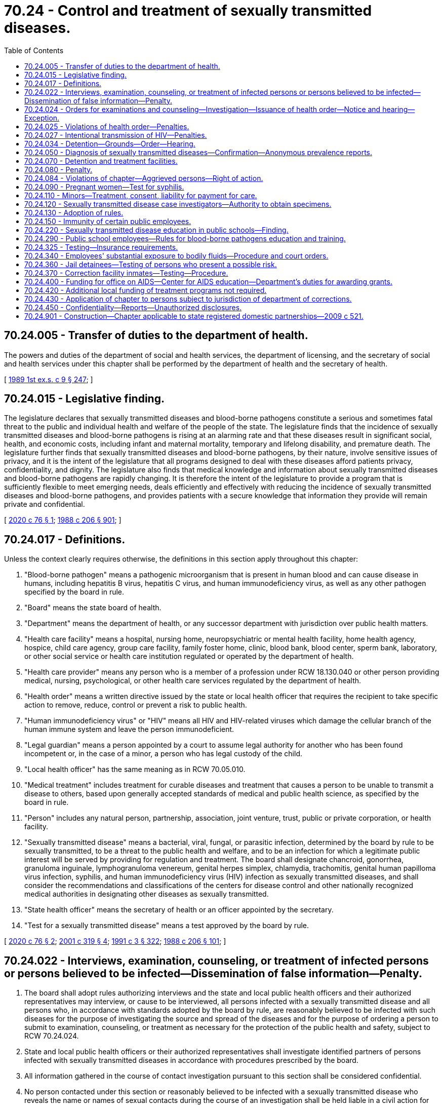 = 70.24 - Control and treatment of sexually transmitted diseases.
:toc:

== 70.24.005 - Transfer of duties to the department of health.
The powers and duties of the department of social and health services, the department of licensing, and the secretary of social and health services under this chapter shall be performed by the department of health and the secretary of health.

[ http://leg.wa.gov/CodeReviser/documents/sessionlaw/1989ex1c9.pdf?cite=1989%201st%20ex.s.%20c%209%20§%20247[1989 1st ex.s. c 9 § 247]; ]

== 70.24.015 - Legislative finding.
The legislature declares that sexually transmitted diseases and blood-borne pathogens constitute a serious and sometimes fatal threat to the public and individual health and welfare of the people of the state. The legislature finds that the incidence of sexually transmitted diseases and blood-borne pathogens is rising at an alarming rate and that these diseases result in significant social, health, and economic costs, including infant and maternal mortality, temporary and lifelong disability, and premature death. The legislature further finds that sexually transmitted diseases and blood-borne pathogens, by their nature, involve sensitive issues of privacy, and it is the intent of the legislature that all programs designed to deal with these diseases afford patients privacy, confidentiality, and dignity. The legislature also finds that medical knowledge and information about sexually transmitted diseases and blood-borne pathogens are rapidly changing. It is therefore the intent of the legislature to provide a program that is sufficiently flexible to meet emerging needs, deals efficiently and effectively with reducing the incidence of sexually transmitted diseases and blood-borne pathogens, and provides patients with a secure knowledge that information they provide will remain private and confidential.

[ http://lawfilesext.leg.wa.gov/biennium/2019-20/Pdf/Bills/Session%20Laws/House/1551-S.SL.pdf?cite=2020%20c%2076%20§%201[2020 c 76 § 1]; http://leg.wa.gov/CodeReviser/documents/sessionlaw/1988c206.pdf?cite=1988%20c%20206%20§%20901[1988 c 206 § 901]; ]

== 70.24.017 - Definitions.
Unless the context clearly requires otherwise, the definitions in this section apply throughout this chapter:

. "Blood-borne pathogen" means a pathogenic microorganism that is present in human blood and can cause disease in humans, including hepatitis B virus, hepatitis C virus, and human immunodeficiency virus, as well as any other pathogen specified by the board in rule.

. "Board" means the state board of health.

. "Department" means the department of health, or any successor department with jurisdiction over public health matters.

. "Health care facility" means a hospital, nursing home, neuropsychiatric or mental health facility, home health agency, hospice, child care agency, group care facility, family foster home, clinic, blood bank, blood center, sperm bank, laboratory, or other social service or health care institution regulated or operated by the department of health.

. "Health care provider" means any person who is a member of a profession under RCW 18.130.040 or other person providing medical, nursing, psychological, or other health care services regulated by the department of health.

. "Health order" means a written directive issued by the state or local health officer that requires the recipient to take specific action to remove, reduce, control or prevent a risk to public health.

. "Human immunodeficiency virus" or "HIV" means all HIV and HIV-related viruses which damage the cellular branch of the human immune system and leave the person immunodeficient.

. "Legal guardian" means a person appointed by a court to assume legal authority for another who has been found incompetent or, in the case of a minor, a person who has legal custody of the child.

. "Local health officer" has the same meaning as in RCW 70.05.010.

. "Medical treatment" includes treatment for curable diseases and treatment that causes a person to be unable to transmit a disease to others, based upon generally accepted standards of medical and public health science, as specified by the board in rule.

. "Person" includes any natural person, partnership, association, joint venture, trust, public or private corporation, or health facility.

. "Sexually transmitted disease" means a bacterial, viral, fungal, or parasitic infection, determined by the board by rule to be sexually transmitted, to be a threat to the public health and welfare, and to be an infection for which a legitimate public interest will be served by providing for regulation and treatment. The board shall designate chancroid, gonorrhea, granuloma inguinale, lymphogranuloma venereum, genital herpes simplex, chlamydia, trachomitis, genital human papilloma virus infection, syphilis, and human immunodeficiency virus (HIV) infection as sexually transmitted diseases, and shall consider the recommendations and classifications of the centers for disease control and other nationally recognized medical authorities in designating other diseases as sexually transmitted.

. "State health officer" means the secretary of health or an officer appointed by the secretary.

. "Test for a sexually transmitted disease" means a test approved by the board by rule.

[ http://lawfilesext.leg.wa.gov/biennium/2019-20/Pdf/Bills/Session%20Laws/House/1551-S.SL.pdf?cite=2020%20c%2076%20§%202[2020 c 76 § 2]; http://lawfilesext.leg.wa.gov/biennium/2001-02/Pdf/Bills/Session%20Laws/House/1320-S.SL.pdf?cite=2001%20c%20319%20§%204[2001 c 319 § 4]; http://lawfilesext.leg.wa.gov/biennium/1991-92/Pdf/Bills/Session%20Laws/House/1115.SL.pdf?cite=1991%20c%203%20§%20322[1991 c 3 § 322]; http://leg.wa.gov/CodeReviser/documents/sessionlaw/1988c206.pdf?cite=1988%20c%20206%20§%20101[1988 c 206 § 101]; ]

== 70.24.022 - Interviews, examination, counseling, or treatment of infected persons or persons believed to be infected—Dissemination of false information—Penalty.
. The board shall adopt rules authorizing interviews and the state and local public health officers and their authorized representatives may interview, or cause to be interviewed, all persons infected with a sexually transmitted disease and all persons who, in accordance with standards adopted by the board by rule, are reasonably believed to be infected with such diseases for the purpose of investigating the source and spread of the diseases and for the purpose of ordering a person to submit to examination, counseling, or treatment as necessary for the protection of the public health and safety, subject to RCW 70.24.024.

. State and local public health officers or their authorized representatives shall investigate identified partners of persons infected with sexually transmitted diseases in accordance with procedures prescribed by the board.

. All information gathered in the course of contact investigation pursuant to this section shall be considered confidential.

. No person contacted under this section or reasonably believed to be infected with a sexually transmitted disease who reveals the name or names of sexual contacts during the course of an investigation shall be held liable in a civil action for such revelation, unless the revelation is made with a knowing or reckless disregard for the truth.

. Any person who knowingly or maliciously disseminates any false information or report concerning the existence of any sexually transmitted disease under this section is guilty of a gross misdemeanor punishable as provided under RCW 9A.20.021.

[ http://leg.wa.gov/CodeReviser/documents/sessionlaw/1988c206.pdf?cite=1988%20c%20206%20§%20906[1988 c 206 § 906]; ]

== 70.24.024 - Orders for examinations and counseling—Investigation—Issuance of health order—Notice and hearing—Exception.
. Subject to the provisions of this chapter, the state and local health officers or their authorized representatives may examine and counsel persons reasonably believed to be infected with or to have been exposed to a sexually transmitted disease.

. [Empty]
.. The state or a local health officer may conduct an investigation when:

... He or she knows or has reason to believe that a person in his or her jurisdiction has a sexually transmitted disease and is engaging in specified behavior that endangers the public health; and

... The basis for the health officer's investigation is the officer's direct medical knowledge or reliable testimony of another who is in a position to have direct knowledge of the person's behavior.

.. In conducting the investigation, the health officer shall evaluate the allegations, as well as the reliability and credibility of any person or persons who provided information related to the specified behavior that endangers the public health.

. If the state or local health officer determines upon conclusion of the investigation that the allegations are true and that the person continues to engage in behavior that endangers the public health, the health officer shall document measures taken to protect the public health, including reasonable efforts to obtain the person's voluntary cooperation.

. [Empty]
.. If the measures taken under subsection (3) of this section fail to protect the public health, the state or local health officer may issue a health order requiring the person to:

... Submit to a medical examination or testing, receive counseling, or receive medical treatment, or any combination of these. If ordering a person to receive medical treatment, the health officer must provide the person with at least one additional appropriate option to choose from in the health order; or

... Immediately cease and desist from specified behavior that endangers the public health by imposing such restrictions upon the person as are necessary to prevent the specified behavior that endangers the public health.

.. Any restriction shall be in writing, setting forth the name of the person to be restricted, the initial period of time during which the health order shall remain effective, the terms of the restrictions, and such other conditions as may be necessary to protect the public health. Restrictions shall be imposed in the least-restrictive manner necessary to protect the public health. The period of time during which the health order is effective must be reasonably related to the purpose of the restriction or restrictions contained in the order, up to a maximum period of twelve months.

. [Empty]
.. Upon the issuance of a health order pursuant to subsection (4) of this section, the state or local health officer shall give written notice promptly, personally, and confidentially to the person who is the subject of the order stating the grounds and provisions of the order, including the factual bases therefor, the evidence relied upon for proof of infection and dangerous behavior, and the likelihood of repetition of such behaviors in the absence of such an order. The written notice must inform the person who is the subject of the order that, if he or she contests the order, he or she may file an appeal and appear at a judicial hearing on the enforceability of the order, to be held in superior court. The hearing shall be held within seventy-two hours of receipt of the notice, unless the person subject to the order agrees to comply. If the person contests the order, no invasive medical procedures shall be carried out prior to a hearing being held pursuant to this subsection.

.. The health officer may apply to the superior court for a court order requiring the person to comply with the health order if the person fails to comply with the health order within the time period specified.

.. At a hearing held pursuant to (a) or (b) of this subsection (5), the person subject to the health order may have an attorney appear on his or her behalf at public expense, if necessary. The burden of proof shall be on the health officer to show by clear and convincing evidence that the specified grounds exist for the issuance of the order and for the need for compliance and that the terms and conditions imposed therein are no more restrictive than necessary to protect the public health. Upon conclusion of the hearing, the court shall issue appropriate orders affirming, modifying, or dismissing the health order.

.. If the superior court dismisses the health order, the fact that the order was issued shall be expunged from the records of the department or local department of health.

[ http://lawfilesext.leg.wa.gov/biennium/2019-20/Pdf/Bills/Session%20Laws/House/1551-S.SL.pdf?cite=2020%20c%2076%20§%203[2020 c 76 § 3]; http://leg.wa.gov/CodeReviser/documents/sessionlaw/1988c206.pdf?cite=1988%20c%20206%20§%20909[1988 c 206 § 909]; ]

== 70.24.025 - Violations of health order—Penalties.
A person who violates or fails to comply with a health order issued under RCW 70.24.024 is guilty of a gross misdemeanor punishable by confinement until the order has been complied with or terminated, up to a maximum period of three hundred sixty-four days. In lieu of confinement, the court may place the defendant on probation upon condition that the defendant comply with the health order, up to the length of the health order. If the defendant is placed on probation and subsequently violates or fails to comply with the health order, the court shall revoke the probation and reinstate the original sentence of confinement.

[ http://lawfilesext.leg.wa.gov/biennium/2019-20/Pdf/Bills/Session%20Laws/House/1551-S.SL.pdf?cite=2020%20c%2076%20§%204[2020 c 76 § 4]; ]

== 70.24.027 - Intentional transmission of HIV—Penalties.
. It is unlawful for a person who knows that he or she has HIV to have sexual intercourse if:

.. The person has been counseled by a health care provider or public health professional regarding the risk of transmitting HIV to others;

.. The partner or partners exposed to HIV through sexual intercourse did not know that the person had HIV; and

.. The person intended to transmit HIV to the partner.

. It is a defense to a prosecution under this section if:

.. HIV was not transmitted to the partner; or

.. The person took or attempted to take practical means to prevent transmission of HIV.

. [Empty]
.. Except as provided in (b) of this subsection, violation of this section is a misdemeanor punishable as provided in RCW 9A.20.021.

.. Violation of this section is a gross misdemeanor punishable as provided in RCW 9A.20.021 if the person knowingly misrepresented his or her infection status to the partner.

.. Violation of this section does not require registration under RCW 9A.44.130, unless the partner is a child or vulnerable adult victim.

. For purposes of this section, the following terms have the following meanings:

.. "Practical means to prevent transmission" means good faith employment of an activity, behavior, method, or device that is scientifically demonstrated to measurably reduce the risk of transmitting a sexually transmitted disease, including but not limited to: The use of a condom, barrier protection, or other prophylactic device; or good faith participation in a treatment regimen prescribed by a health care provider or public health professional.

.. "Sexual intercourse" has its ordinary meaning and occurs upon any penetration, however slight, of the vagina or anus of one person by the sexual organs of another whether such persons are of the same or another sex.

[ http://lawfilesext.leg.wa.gov/biennium/2019-20/Pdf/Bills/Session%20Laws/House/1551-S.SL.pdf?cite=2020%20c%2076%20§%205[2020 c 76 § 5]; ]

== 70.24.034 - Detention—Grounds—Order—Hearing.
. When the procedures of RCW 70.24.024 have been exhausted and the state or local public health officer, within his or her respective jurisdiction, knows or has reason to believe, because of medical information, that a person has a sexually transmitted disease and that the person continues to engage in behaviors that present an imminent danger to the public health as defined by the board by rule based upon generally accepted standards of medical and public health science, the public health officer may bring an action in superior court to detain the person in a facility designated by the board for a period of time necessary to accomplish a program of counseling and education, excluding any coercive techniques or procedures, designed to get the person to adopt nondangerous behavior. In no case may the period exceed ninety days under each order. The board shall establish, by rule, standards for counseling and education under this subsection. The public health officer shall request the prosecuting attorney to file such action in superior court. During that period, reasonable efforts will be made in a noncoercive manner to get the person to adopt nondangerous behavior.

. If an action is filed as outlined in subsection (1) of this section, the superior court, upon the petition of the prosecuting attorney, shall issue other appropriate court orders including, but not limited to, an order to take the person into custody immediately, for a period not to exceed seventy-two hours, and place him or her in a facility designated or approved by the board. The person who is the subject of the order shall be given written notice of the order promptly, personally, and confidentially, stating the grounds and provisions of the order, including the factual bases therefor, the evidence relied upon for proof of infection and dangerous behavior, and the likelihood of repetition of such behaviors in the absence of such an order, and notifying the person that if he or she refuses to comply with the order he or she may appear at a hearing to review the order and that he or she may have an attorney appear on his or her behalf in the hearing at public expense, if necessary. If the person contests testing or treatment, no invasive medical procedures shall be carried out prior to a hearing being held pursuant to subsection (3) of this section.

. The hearing shall be conducted no later than forty-eight hours after the receipt of the order. The person who is subject to the order has a right to be present at the hearing and may have an attorney appear on his or her behalf in the hearing, at public expense if necessary. If the order being contested includes detention for a period of fourteen days or longer, the person shall also have the right to a trial by jury upon request. Upon conclusion of the hearing or trial by jury, the court shall issue appropriate orders.

The court may continue the hearing upon the request of the person who is subject to the order for good cause shown for no more than five additional judicial days. If a trial by jury is requested, the court, upon motion, may continue the hearing for no more than ten additional judicial days. During the pendency of the continuance, the court may order that the person contesting the order remain in detention or may place terms and conditions upon the person which the court deems appropriate to protect public health.

. The burden of proof shall be on the state or local public health officer to show by clear and convincing evidence that grounds exist for the issuance of any court order pursuant to subsection (2) or (3) of this section. If the superior court dismisses the order, the fact that the order was issued shall be expunged from the records of the state or local department of health.

. Any hearing conducted by the superior court pursuant to subsection (2) or (3) of this section shall be closed and confidential unless a public hearing is requested by the person who is the subject of the order, in which case the hearing will be conducted in open court. Unless in open hearing, any transcripts or records relating thereto shall also be confidential and may be sealed by order of the court.

. Any order entered by the superior court pursuant to subsection (1) or (2) of this section shall impose terms and conditions no more restrictive than necessary to protect the public health.

[ http://leg.wa.gov/CodeReviser/documents/sessionlaw/1988c206.pdf?cite=1988%20c%20206%20§%20910[1988 c 206 § 910]; ]

== 70.24.050 - Diagnosis of sexually transmitted diseases—Confirmation—Anonymous prevalence reports.
Diagnosis of a sexually transmitted disease in every instance must be confirmed by laboratory tests or examinations in a laboratory approved or conducted in accordance with procedures and such other requirements as may be established by the board. Laboratories testing for HIV shall report anonymous HIV prevalence results to the department, for health statistics purposes, in a manner established by the board.

[ http://leg.wa.gov/CodeReviser/documents/sessionlaw/1988c206.pdf?cite=1988%20c%20206%20§%20907[1988 c 206 § 907]; http://leg.wa.gov/CodeReviser/documents/sessionlaw/1919c114.pdf?cite=1919%20c%20114%20§%206[1919 c 114 § 6]; RRS § 6105; ]

== 70.24.070 - Detention and treatment facilities.
For the purpose of carrying out this chapter, the board shall have the power and authority to designate facilities for the detention and treatment of persons found to be infected with a sexually transmitted disease and to designate any such facility in any hospital or other public or private institution, other than a jail or correctional facility, having, or which may be provided with, such necessary detention, segregation, isolation, clinic and hospital facilities as may be required and prescribed by the board, and to enter into arrangements for the conduct of such facilities with the public officials or persons, associations, or corporations in charge of or maintaining and operating such institutions.

[ http://leg.wa.gov/CodeReviser/documents/sessionlaw/1988c206.pdf?cite=1988%20c%20206%20§%20908[1988 c 206 § 908]; http://leg.wa.gov/CodeReviser/documents/sessionlaw/1919c114.pdf?cite=1919%20c%20114%20§%208[1919 c 114 § 8]; RRS § 6107; ]

== 70.24.080 - Penalty.
Except as provided in RCW 70.24.025 and 70.24.027, any person who violates any of the provisions of this chapter or any rule adopted by the board under this chapter, or who fails or refuses to obey any lawful order issued by any state, county or municipal health officer under this chapter shall be deemed guilty of a gross misdemeanor punishable as provided under RCW 9A.20.021.

[ http://lawfilesext.leg.wa.gov/biennium/2019-20/Pdf/Bills/Session%20Laws/House/1551-S.SL.pdf?cite=2020%20c%2076%20§%206[2020 c 76 § 6]; http://leg.wa.gov/CodeReviser/documents/sessionlaw/1988c206.pdf?cite=1988%20c%20206%20§%20911[1988 c 206 § 911]; http://leg.wa.gov/CodeReviser/documents/sessionlaw/1919c114.pdf?cite=1919%20c%20114%20§%205[1919 c 114 § 5]; RRS § 6104; ]

== 70.24.084 - Violations of chapter—Aggrieved persons—Right of action.
. Any person aggrieved by a violation of this chapter shall have a right of action in superior court and may recover for each violation:

.. Against any person who negligently violates a provision of this chapter, one thousand dollars, or actual damages, whichever is greater, for each violation.

.. Against any person who intentionally or recklessly violates a provision of this chapter, ten thousand dollars, or actual damages, whichever is greater, for each violation.

.. Reasonable attorneys' fees and costs.

.. Such other relief, including an injunction, as the court may deem appropriate.

. Any action under this chapter is barred unless the action is commenced within three years after the cause of action accrues.

. Nothing in this chapter limits the rights of the subject of a test for a sexually transmitted disease to recover damages or other relief under any other applicable law.

. Nothing in this chapter may be construed to impose civil liability or criminal sanction for disclosure of a test result for a sexually transmitted disease in accordance with any reporting requirement for a diagnosed case of sexually transmitted disease by the department or the centers for disease control of the United States public health service.

. It is a negligent violation of this chapter to cause an unauthorized communication of confidential sexually transmitted disease information by facsimile transmission or otherwise communicating the information to an unauthorized recipient when the sender knew or had reason to know the facsimile transmission telephone number or other transmittal information was incorrect or outdated.

[ http://lawfilesext.leg.wa.gov/biennium/2001-02/Pdf/Bills/Session%20Laws/Senate/5258.SL.pdf?cite=2001%20c%2016%20§%201[2001 c 16 § 1]; http://lawfilesext.leg.wa.gov/biennium/1999-00/Pdf/Bills/Session%20Laws/House/1080.SL.pdf?cite=1999%20c%20391%20§%204[1999 c 391 § 4]; http://leg.wa.gov/CodeReviser/documents/sessionlaw/1988c206.pdf?cite=1988%20c%20206%20§%20914[1988 c 206 § 914]; ]

== 70.24.090 - Pregnant women—Test for syphilis.
Every physician attending a pregnant woman in the state of Washington during gestation shall, in the case of each woman so attended, take or cause to be taken a sample of blood of such woman at the time of first examination, and submit such sample to an approved laboratory for a standard serological test for syphilis. If the pregnant woman first presents herself for examination after the fifth month of gestation the physician or other attendant shall in addition to the above, advise and urge the patient to secure a medical examination and blood test before the fifth month of any subsequent pregnancies.

[ http://leg.wa.gov/CodeReviser/documents/sessionlaw/1939c165.pdf?cite=1939%20c%20165%20§%201[1939 c 165 § 1]; RRS § 6002-1; ]

== 70.24.110 - Minors—Treatment, consent, liability for payment for care.
A minor fourteen years of age or older who may have come in contact with any sexually transmitted disease or suspected sexually transmitted disease may give consent to the furnishing of hospital, medical, and surgical care related to the diagnosis or treatment of such disease; and treatment to avoid HIV infection. Such consent shall not be subject to disaffirmance because of minority. The consent of the parent, parents, or legal guardian of such minor shall not be necessary to authorize hospital, medical, and surgical care related to such disease, and such parent, parents, or legal guardian shall not be liable for payment for any care rendered pursuant to this section.

[ http://lawfilesext.leg.wa.gov/biennium/2019-20/Pdf/Bills/Session%20Laws/House/1551-S.SL.pdf?cite=2020%20c%2076%20§%207[2020 c 76 § 7]; http://leg.wa.gov/CodeReviser/documents/sessionlaw/1988c206.pdf?cite=1988%20c%20206%20§%20912[1988 c 206 § 912]; http://leg.wa.gov/CodeReviser/documents/sessionlaw/1969ex1c164.pdf?cite=1969%20ex.s.%20c%20164%20§%201[1969 ex.s. c 164 § 1]; ]

== 70.24.120 - Sexually transmitted disease case investigators—Authority to obtain specimens.
. Disease case investigators, upon specific authorization from a physician or by a physician's standing order, are hereby authorized to gather specimens, including through performance of venipuncture or fingerstick puncture, from a person for the sole purpose of obtaining specimens for use in testing for sexually transmitted diseases, blood-borne pathogens, and other infections as defined by board rule.

. For the purposes of this section:

.. "Disease case investigator" means only those persons who:

... Are employed by public health authorities; and

... Have been trained by a physician in proper procedures to be employed when collecting specimens, including blood, in accordance with training requirements established by the department of health; and

... Possess a statement signed by the instructing physician that the training required by (a)(ii) of this subsection has been successfully completed.

.. "Physician" means any person licensed under the provisions of chapters 18.57 or 18.71 RCW.

[ http://lawfilesext.leg.wa.gov/biennium/2019-20/Pdf/Bills/Session%20Laws/House/1551-S.SL.pdf?cite=2020%20c%2076%20§%208[2020 c 76 § 8]; http://lawfilesext.leg.wa.gov/biennium/1991-92/Pdf/Bills/Session%20Laws/House/1115.SL.pdf?cite=1991%20c%203%20§%20324[1991 c 3 § 324]; http://leg.wa.gov/CodeReviser/documents/sessionlaw/1988c206.pdf?cite=1988%20c%20206%20§%20913[1988 c 206 § 913]; http://leg.wa.gov/CodeReviser/documents/sessionlaw/1977c59.pdf?cite=1977%20c%2059%20§%201[1977 c 59 § 1]; ]

== 70.24.130 - Adoption of rules.
. The board shall adopt such rules as are necessary to implement and enforce this chapter, including, but not limited to, rules:

.. Establishing procedures for taking appropriate action, in addition to any other penalty under this chapter, with regard to health care facilities or health care providers that violate this chapter or the rules adopted under this chapter;

.. Prescribing stringent safeguards to protect the confidentiality of the persons and records subject to this chapter, consistent with chapter 70.02 RCW;

.. Establishing reporting requirements for sexually transmitted diseases;

.. Establishing procedures for investigations under RCW 70.24.024;

.. Specifying, for purposes of RCW 70.24.024, behavior that endangers the public health, based upon generally accepted standards of medical and public health science;

.. Defining, for the purposes of RCW 70.24.120, specimens that can be obtained and tests that can be administered for sexually transmitted diseases, blood-borne pathogens, and other infections;

.. Determining, for purposes of RCW 70.24.340, categories of employment that are at risk of substantial exposure to a blood-borne pathogen; and

.. Defining, for purposes of RCW 70.24.340, 70.24.360, and 70.24.370, what constitutes an exposure that presents a possible risk of transmission of a blood-borne pathogen.

. In addition to any rules adopted by the board, the department may adopt any rules necessary to implement and enforce this chapter.

. The procedures set forth in chapter 34.05 RCW apply to the administration of this chapter, except that in case of conflict between chapter 34.05 RCW and this chapter, the provisions of this chapter shall control.

[ http://lawfilesext.leg.wa.gov/biennium/2019-20/Pdf/Bills/Session%20Laws/House/1551-S.SL.pdf?cite=2020%20c%2076%20§%209[2020 c 76 § 9]; http://lawfilesext.leg.wa.gov/biennium/1991-92/Pdf/Bills/Session%20Laws/House/1115.SL.pdf?cite=1991%20c%203%20§%20325[1991 c 3 § 325]; http://leg.wa.gov/CodeReviser/documents/sessionlaw/1988c206.pdf?cite=1988%20c%20206%20§%20915[1988 c 206 § 915]; ]

== 70.24.150 - Immunity of certain public employees.
Members of the state board of health and local boards of health, public health officers, and employees of the department of health and local health departments are immune from civil action for damages arising out of the good faith performance of their duties as prescribed by this chapter, unless such performance constitutes gross negligence.

[ http://lawfilesext.leg.wa.gov/biennium/1991-92/Pdf/Bills/Session%20Laws/House/1115.SL.pdf?cite=1991%20c%203%20§%20326[1991 c 3 § 326]; http://leg.wa.gov/CodeReviser/documents/sessionlaw/1988c206.pdf?cite=1988%20c%20206%20§%20918[1988 c 206 § 918]; ]

== 70.24.220 - Sexually transmitted disease education in public schools—Finding.
The legislature finds that the public schools provide a unique and appropriate setting for educating young people about the pathology and prevention of sexually transmitted diseases. The legislature recognizes that schools and communities vary throughout the state and that locally elected school directors should have a significant role in establishing a program of sexually transmitted disease education in their districts, consistent with RCW 28A.230.020 and 28A.300.475.

[ http://lawfilesext.leg.wa.gov/biennium/2019-20/Pdf/Bills/Session%20Laws/House/1551-S.SL.pdf?cite=2020%20c%2076%20§%2010[2020 c 76 § 10]; http://leg.wa.gov/CodeReviser/documents/sessionlaw/1988c206.pdf?cite=1988%20c%20206%20§%20401[1988 c 206 § 401]; ]

== 70.24.290 - Public school employees—Rules for blood-borne pathogens education and training.
The superintendent of public instruction shall adopt rules that require appropriate education and training, to be included as part of their present continuing education requirements, for public school employees on the prevention, transmission, and treatment of blood-borne pathogens. The superintendent of public instruction, in consultation with the department of health, shall develop the educational and training material necessary for school employees.

[ http://lawfilesext.leg.wa.gov/biennium/2019-20/Pdf/Bills/Session%20Laws/House/1551-S.SL.pdf?cite=2020%20c%2076%20§%2011[2020 c 76 § 11]; http://leg.wa.gov/CodeReviser/documents/sessionlaw/1988c206.pdf?cite=1988%20c%20206%20§%20606[1988 c 206 § 606]; ]

== 70.24.325 - Testing—Insurance requirements.
. This section shall apply to consent for blood-borne pathogen testing administered as part of an application for coverage authorized under Title 48 RCW.

. Persons subject to regulation under Title 48 RCW who are requesting an insured, a subscriber, or a potential insured or subscriber to furnish the results of a blood-borne pathogen test for underwriting purposes as a condition for obtaining or renewing coverage under an insurance contract, health care service contract, or health maintenance organization agreement shall:

.. Provide written information to the individual prior to being tested which explains which blood-borne pathogen test is being administered; and that the purpose of blood-borne pathogen testing in this setting is to determine eligibility for coverage.

.. Obtain informed specific written consent for the blood-borne pathogen test or tests. The written informed consent shall include an explanation of the confidential treatment of the test results which limits access to the results to persons involved in handling or determining applications for coverage or claims of the applicant or claimant.

.. Establish procedures to inform an applicant of the following:

... That the applicant may designate a health care provider or health care agency to whom the insurer, the health care service contractor, or health maintenance organization will provide test results indicative of infection with a blood-borne pathogen for interpretation; and

... That test results indicative of infection with a blood-borne pathogen will be sent directly to the applicant.

[ http://lawfilesext.leg.wa.gov/biennium/2019-20/Pdf/Bills/Session%20Laws/House/1551-S.SL.pdf?cite=2020%20c%2076%20§%2012[2020 c 76 § 12]; http://leg.wa.gov/CodeReviser/documents/sessionlaw/1989c387.pdf?cite=1989%20c%20387%20§%201[1989 c 387 § 1]; ]

== 70.24.340 - Employees' substantial exposure to bodily fluids—Procedure and court orders.
A law enforcement officer, firefighter, health care provider, health care facility staff person, department of corrections' staff person, jail staff person, or person employed in other categories of employment to be at risk of exposure that presents a possible risk of transmission of a blood-borne pathogen, who has experienced an exposure to another person's bodily fluids in the course of his or her employment, may request a state or local health officer to order blood-borne pathogen testing for the person whose bodily fluids he or she has been exposed to. If the state or local health officer refuses to order testing under this section, the person who made the request may petition the superior court for a hearing to determine whether an order shall be issued. The hearing on the petition shall be held within seventy-two hours of filing the petition, exclusive of Saturdays, Sundays, and holidays. The standard of review to determine whether the state or local health officer shall be required to issue the order is whether an exposure occurred and whether that exposure presents a possible risk of transmission of a blood-borne pathogen. Upon conclusion of the hearing, the court shall issue the appropriate order.

The person who is subject to the state or local health officer's order to receive testing shall be given written notice of the order promptly, personally, and confidentially, stating the grounds and provisions of the order, including the factual basis therefor. If the person who is subject to the order refuses to comply, the state or local health officer may petition the superior court for a hearing. The hearing on the petition shall be held within seventy-two hours of filing the petition, exclusive of Saturdays, Sundays, and holidays. The standard of review for the order is whether an exposure occurred and whether that exposure presents a possible risk of transmission of a blood-borne pathogen. Upon conclusion of the hearing, the court shall issue the appropriate order.

The state or local health officer shall perform testing under this section if he or she finds that the exposure presents a possible risk of transmission of a blood-borne pathogen or if he or she is ordered to do so by a court.

The testing required under this section shall be completed as soon as possible after the substantial exposure or, if ordered by the court, within seventy-two hours of the order's issuance.

[ http://lawfilesext.leg.wa.gov/biennium/2019-20/Pdf/Bills/Session%20Laws/House/1551-S.SL.pdf?cite=2020%20c%2076%20§%2013[2020 c 76 § 13]; http://lawfilesext.leg.wa.gov/biennium/2011-12/Pdf/Bills/Session%20Laws/House/1454.SL.pdf?cite=2011%20c%20232%20§%202[2011 c 232 § 2]; http://lawfilesext.leg.wa.gov/biennium/1997-98/Pdf/Bills/Session%20Laws/House/1605-S.SL.pdf?cite=1997%20c%20345%20§%203[1997 c 345 § 3]; http://leg.wa.gov/CodeReviser/documents/sessionlaw/1988c206.pdf?cite=1988%20c%20206%20§%20703[1988 c 206 § 703]; ]

== 70.24.360 - Jail detainees—Testing of persons who present a possible risk.
Jail administrators, with the approval of the local health officer, may order blood-borne pathogen testing for a person detained in the jail if the local health officer determines that the detainee's behavior exposed the staff, general public, or other persons, and that exposure presents a possible risk of transmitting a blood-borne pathogen. Documentation of the behavior shall be reviewed with the person to ensure that the person understands the basis for testing.

[ http://lawfilesext.leg.wa.gov/biennium/2019-20/Pdf/Bills/Session%20Laws/House/1551-S.SL.pdf?cite=2020%20c%2076%20§%2014[2020 c 76 § 14]; http://leg.wa.gov/CodeReviser/documents/sessionlaw/1988c206.pdf?cite=1988%20c%20206%20§%20706[1988 c 206 § 706]; ]

== 70.24.370 - Correction facility inmates—Testing—Procedure.
. The chief medical officer of the department of corrections may order blood-borne pathogen testing for an inmate if the chief medical officer or his or her designee determines that the inmate's behavior exposed the staff, general public, or other inmates, and that exposure presents a possible risk of transmitting a blood-borne pathogen. The department of corrections shall establish a procedure to document the exposure that presents a possible risk of transmitting a blood-borne pathogen which is the basis for the testing. The chief medical officer, or his or her designee, shall review the exposure that presents a possible risk of transmitting a blood-borne pathogen in the documentation of the behavior with the inmate to ensure that he or she understands the basis for the testing.

. Administrative hearing requirements set forth in chapter 34.05 RCW do not apply to the procedure developed by the department of corrections pursuant to this section. This section shall not be construed as requiring any hearing process except as may be required under existing federal constitutional law.

[ http://lawfilesext.leg.wa.gov/biennium/2019-20/Pdf/Bills/Session%20Laws/House/1551-S.SL.pdf?cite=2020%20c%2076%20§%2015[2020 c 76 § 15]; http://leg.wa.gov/CodeReviser/documents/sessionlaw/1988c206.pdf?cite=1988%20c%20206%20§%20707[1988 c 206 § 707]; ]

== 70.24.400 - Funding for office on AIDS—Center for AIDS education—Department's duties for awarding grants.
. The secretary of health shall direct that all state or federal funds, excluding those from federal Title XIX for services or other activities authorized in this chapter, shall be allocated to the office on AIDS established in *RCW 70.24.250. The secretary shall further direct that all funds for services and activities specified in subsection (4) of this section shall be provided by the department directly to public and private providers in the communities.

. Efforts shall be made by both the counties and the department to use existing service delivery systems, where possible.

. The University of Washington health science program, in cooperation with the office on AIDS, may, within available resources, establish a center for AIDS education. The center for AIDS education is not intended to engage in state-funded research related to HIV infection, AIDS, or HIV-related conditions. Its duties shall include providing the office on AIDS with the appropriate educational materials necessary to carry out that office's duties.

. The department shall develop standards and criteria for awarding grants to support testing, counseling, education, case management, notification of sexual partners of infected persons, planning, coordination, and other services required by law. In addition, funds shall be allocated for intervention strategies specifically addressing groups that are at a high risk of being infected with the human immunodeficiency virus.

. The department shall reflect in its departmental biennial budget request the funds necessary to implement this section.

. The use of appropriate materials may be authorized by the department in the prevention or control of HIV infection.

[ http://lawfilesext.leg.wa.gov/biennium/2009-10/Pdf/Bills/Session%20Laws/House/2360.SL.pdf?cite=2010%201st%20sp.s.%20c%203%20§%201[2010 1st sp.s. c 3 § 1]; http://lawfilesext.leg.wa.gov/biennium/1997-98/Pdf/Bills/Session%20Laws/Senate/6219.SL.pdf?cite=1998%20c%20245%20§%20126[1998 c 245 § 126]; http://lawfilesext.leg.wa.gov/biennium/1991-92/Pdf/Bills/Session%20Laws/House/1115.SL.pdf?cite=1991%20c%203%20§%20327[1991 c 3 § 327]; http://leg.wa.gov/CodeReviser/documents/sessionlaw/1988c206.pdf?cite=1988%20c%20206%20§%20801[1988 c 206 § 801]; ]

== 70.24.420 - Additional local funding of treatment programs not required.
Nothing in this chapter may be construed to require additional local funding of programs to treat communicable disease established as of March 23, 1988.

[ http://leg.wa.gov/CodeReviser/documents/sessionlaw/1988c206.pdf?cite=1988%20c%20206%20§%20919[1988 c 206 § 919]; ]

== 70.24.430 - Application of chapter to persons subject to jurisdiction of department of corrections.
Nothing in this chapter is intended to create a state-mandated liberty interest of any nature for offenders or inmates confined in department of corrections facilities or subject to the jurisdiction of the department of corrections.

[ http://leg.wa.gov/CodeReviser/documents/sessionlaw/1988c206.pdf?cite=1988%20c%20206%20§%20920[1988 c 206 § 920]; ]

== 70.24.450 - Confidentiality—Reports—Unauthorized disclosures.
. In order to assure compliance with the protections under this chapter and the rules of the board, and to assure public confidence in the confidentiality of reported information, the department shall:

.. Report annually to the board any incidents of unauthorized disclosure by the department, local health departments, or their employees of information protected under RCW 70.02.220. The report shall include recommendations for preventing future unauthorized disclosures and improving the system of confidentiality for reported information; and

.. Assist health care providers, facilities that conduct tests, local health departments, and other persons involved in disease reporting to understand, implement, and comply with this chapter and the rules of the board related to disease reporting.

. This section is exempt from RCW 70.24.084, 70.05.070, and 70.05.120.

[ http://lawfilesext.leg.wa.gov/biennium/2013-14/Pdf/Bills/Session%20Laws/House/1679-S.SL.pdf?cite=2013%20c%20200%20§%2027[2013 c 200 § 27]; http://lawfilesext.leg.wa.gov/biennium/1999-00/Pdf/Bills/Session%20Laws/House/1080.SL.pdf?cite=1999%20c%20391%20§%203[1999 c 391 § 3]; ]

== 70.24.901 - Construction—Chapter applicable to state registered domestic partnerships—2009 c 521.
For the purposes of this chapter, the terms spouse, marriage, marital, husband, wife, widow, widower, next of kin, and family shall be interpreted as applying equally to state registered domestic partnerships or individuals in state registered domestic partnerships as well as to marital relationships and married persons, and references to dissolution of marriage shall apply equally to state registered domestic partnerships that have been terminated, dissolved, or invalidated, to the extent that such interpretation does not conflict with federal law. Where necessary to implement chapter 521, Laws of 2009, gender-specific terms such as husband and wife used in any statute, rule, or other law shall be construed to be gender neutral, and applicable to individuals in state registered domestic partnerships.

[ http://lawfilesext.leg.wa.gov/biennium/2009-10/Pdf/Bills/Session%20Laws/Senate/5688-S2.SL.pdf?cite=2009%20c%20521%20§%20150[2009 c 521 § 150]; ]


